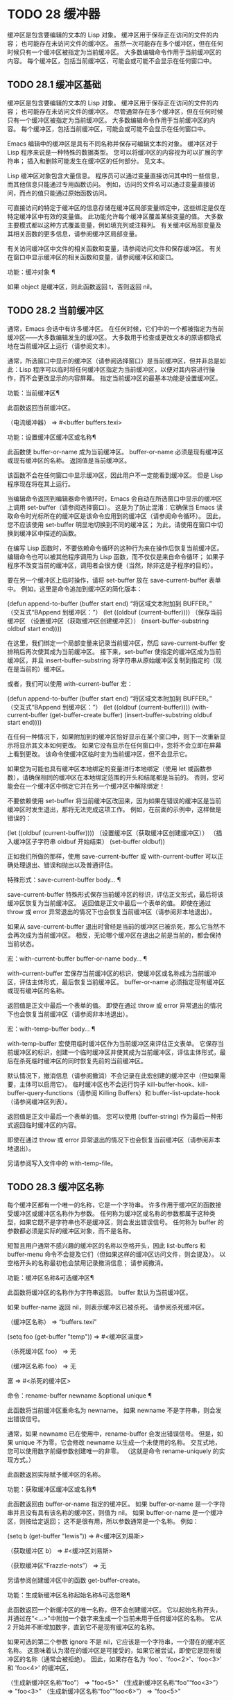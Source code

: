 #+LATEX_COMPILER: xelatex
#+LATEX_CLASS: elegantpaper
#+OPTIONS: prop:t
#+OPTIONS: ^:nil

* TODO 28 缓冲器

缓冲区是包含要编辑的文本的 Lisp 对象。  缓冲区用于保存正在访问的文件的内容；  也可能存在未访问文件的缓冲区。  虽然一次可能存在多个缓冲区，但在任何时候只有一个缓冲区被指定为当前缓冲区。  大多数编辑命令作用于当前缓冲区的内容。  每个缓冲区，包括当前缓冲区，可能会或可能不会显示在任何窗口中。

** TODO 28.1 缓冲区基础

缓冲区是包含要编辑的文本的 Lisp 对象。  缓冲区用于保存正在访问的文件的内容；  也可能存在未访问文件的缓冲区。  尽管通常存在多个缓冲区，但在任何时候只有一个缓冲区被指定为当前缓冲区。  大多数编辑命令作用于当前缓冲区的内容。  每个缓冲区，包括当前缓冲区，可能会或可能不会显示在任何窗口中。

Emacs 编辑中的缓冲区是具有不同名称并保存可编辑文本的对象。  缓冲区对于 Lisp 程序来说是一种特殊的数据类型。  您可以将缓冲区的内容视为可以扩展的字符串；  插入和删除可能发生在缓冲区的任何部分。  见文本。

Lisp 缓冲区对象包含大量信息。  程序员可以通过变量直接访问其中的一些信息，而其他信息只能通过专用函数访问。  例如，访问的文件名可以通过变量直接访问，而点的值只能通过原始函数访问。

可直接访问的特定于缓冲区的信息存储在缓冲区局部变量绑定中，这些绑定是仅在特定缓冲区中有效的变量值。  此功能允许每个缓冲区覆盖某些变量的值。  大多数主要模式都以这种方式覆盖变量，例如填充列或注释列。  有关缓冲区局部变量及其相关函数的更多信息，请参阅缓冲区局部变量。

有关访问缓冲区中文件的相关函数和变量，请参阅访问文件和保存缓冲区。  有关在窗口中显示缓冲区的相关函数和变量，请参阅缓冲区和窗口。

功能：缓冲对象 ¶

    如果 object 是缓冲区，则此函数返回 t，否则返回 nil。

** TODO 28.2 当前缓冲区

通常，Emacs 会话中有许多缓冲区。  在任何时候，它们中的一个都被指定为当前缓冲区——大多数编辑发生的缓冲区。  大多数用于检查或更改文本的原语都隐式地在当前缓冲区上运行（请参阅文本）。

通常，所选窗口中显示的缓冲区（请参阅选择窗口）是当前缓冲区，但并非总是如此：Lisp 程序可以临时将任何缓冲区指定为当前缓冲区，以便对其内容进行操作，而不会更改显示的内容屏幕。  指定当前缓冲区的最基本功能是设置缓冲区。

功能：当前缓冲区¶

    此函数返回当前缓冲区。

    （电流缓冲器）
	  ⇒ #<buffer buffers.texi>

功能：设置缓冲区缓冲区或名称¶

    此函数使 buffer-or-name 成为当前缓冲区。  buffer-or-name 必须是现有缓冲区或现有缓冲区的名称。  返回值是当前缓冲区。

    该函数不会在任何窗口中显示缓冲区，因此用户不一定能看到缓冲区。  但是 Lisp 程序现在将在其上运行。

当编辑命令返回到编辑器命令循环时，Emacs 会自动在所选窗口中显示的缓冲区上调用 set-buffer（请参阅选择窗口）。  这是为了防止混淆：它确保当 Emacs 读取命令时光标所在的缓冲区是该命令应用到的缓冲区（请参阅命令循环）。  因此，您不应该使用 set-buffer 明显地切换到不同的缓冲区；  为此，请使用在窗口中切换到缓冲区中描述的函数。

在编写 Lisp 函数时，不要依赖命令循环的这种行为来在操作后恢复当前缓冲区。  编辑命令也可以被其他程序调用为 Lisp 函数，而不仅仅是来自命令循环；  如果子程序不改变当前的缓冲区，调用者会很方便（当然，除非这是子程序的目的）。

要在另一个缓冲区上临时操作，请将 set-buffer 放在 save-current-buffer 表单中。  例如，这里是命令追加到缓冲区的简化版本：

(defun append-to-buffer (buffer start end)
  “将区域文本附加到 BUFFER。”
  （交互式“BAppend 到缓冲区：\nr”）
  (let ((oldbuf (current-buffer))))
    （保存当前缓冲区
      （设置缓冲区（获取缓冲区创建缓冲区））
      (insert-buffer-substring oldbuf start end))))

在这里，我们绑定一个局部变量来记录当前缓冲区，然后 save-current-buffer 安排稍后再次使其成为当前缓冲区。  接下来，set-buffer 使指定的缓冲区成为当前缓冲区，并且 insert-buffer-substring 将字符串从原始缓冲区复制到指定的（现在是当前的）缓冲区。

或者，我们可以使用 with-current-buffer 宏：

(defun append-to-buffer (buffer start end)
  “将区域文本附加到 BUFFER。”
  （交互式“BAppend 到缓冲区：\nr”）
  (let ((oldbuf (current-buffer))))
    (with-current-buffer (get-buffer-create buffer)
      (insert-buffer-substring oldbuf start end))))

在任何一种情况下，如果附加到的缓冲区恰好显示在某个窗口中，则下一次重新显示将显示其文本如何更改。  如果它没有显示在任何窗口中，您将不会立即在屏幕上看到更改。  该命令使缓冲区临时变为当前缓冲区，但不会显示它。

如果您为可能也具有缓冲区本地绑定的变量进行本地绑定（使用 let 或函数参数），请确保相同的缓冲区在本地绑定范围的开头和结尾都是当前的。  否则，您可能会在一个缓冲区中绑定它并在另一个缓冲区中解除绑定！

不要依赖使用 set-buffer 将当前缓冲区改回来，因为如果在错误的缓冲区是当前缓冲区时发生退出，那将无法完成这项工作。  例如，在前面的示例中，这样做是错误的：

  (let ((oldbuf (current-buffer))))
    （设置缓冲区（获取缓冲区创建缓冲区））
    （插入缓冲区子字符串 oldbuf 开始结束）
    (set-buffer oldbuf))

正如我们所做的那样，使用 save-current-buffer 或 with-current-buffer 可以正确处理退出、错误和抛出以及普通评估。

特殊形式：save-current-buffer body… ¶

    save-current-buffer 特殊形式保存当前缓冲区的标识，评估正文形式，最后将该缓冲区恢复为当前缓冲区。  返回值是正文中最后一个表单的值。  即使在通过 throw 或 error 异常退出的情况下也会恢复当前缓冲区（请参阅非本地退出）。

    如果从 save-current-buffer 退出时曾经是当前的缓冲区已被杀死，那么它当然不会再次成为当前缓冲区。  相反，无论哪个缓冲区在退出之前是当前的，都会保持当前状态。

宏：with-current-buffer buffer-or-name body... ¶

    with-current-buffer 宏保存当前缓冲区的标识，使缓冲区或名称成为当前缓冲区，评估主体形式，最后恢复当前缓冲区。  buffer-or-name 必须指定现有缓冲区或现有缓冲区的名称。

    返回值是正文中最后一个表单的值。  即使在通过 throw 或 error 异常退出的情况下也会恢复当前缓冲区（请参阅非本地退出）。

宏：with-temp-buffer body… ¶

    with-temp-buffer 宏使用临时缓冲区作为当前缓冲区来评估正文表单。  它保存当前缓冲区的标识，创建一个临时缓冲区并使其成为当前缓冲区，评估主体形式，最后在杀死临时缓冲区的同时恢复先前的当前缓冲区。

    默认情况下，撤消信息（请参阅撤消）不会记录在此宏创建的缓冲区中（但如果需要，主体可以启用它）。  临时缓冲区也不会运行钩子 kill-buffer-hook、kill-buffer-query-functions（请参阅 Killing Buffers）和 buffer-list-update-hook（请参阅缓冲区列表）。

    返回值是正文中最后一个表单的值。  您可以使用 (buffer-string) 作为最后一种形式返回临时缓冲区的内容。

    即使在通过 throw 或 error 异常退出的情况下也会恢复当前缓冲区（请参阅非本地退出）。

    另请参阅写入文件中的 with-temp-file。

** TODO 28.3 缓冲区名称

每个缓冲区都有一个唯一的名称，它是一个字符串。  许多作用于缓冲区的函数接受缓冲区或缓冲区名称作为参数。  任何称为缓冲区或名称的参数都属于这种类型，如果它既不是字符串也不是缓冲区，则会发出错误信号。  任何称为 buffer 的参数都必须是实际的缓冲区对象，而不是名称。

短暂且用户通常不感兴趣的缓冲区的名称以空格开头，因此 list-buffers 和 buffer-menu 命令不会提及它们（但如果这样的缓冲区访问文件，则会提及）。  以空格开头的名称最初也会禁用记录撤消信息；  请参阅撤消。

功能：缓冲区名称&可选缓冲区¶

    此函数将缓冲区的名称作为字符串返回。  buffer 默认为当前缓冲区。

    如果 buffer-name 返回 nil，则表示缓冲区已被杀死。  请参阅杀死缓冲区。

    （缓冲区名称）
	  ⇒ “buffers.texi”


    (setq foo (get-buffer "temp"))
	  ⇒ #<缓冲区温度>

    （杀死缓冲区 foo）
	  ⇒ 无

    （缓冲区名称 foo）
	  ⇒ 无

    富
	  ⇒ #<杀死的缓冲区>

命令：rename-buffer newname &optional unique ¶

    此函数将当前缓冲区重命名为 newname。  如果 newname 不是字符串，则会发出错误信号。

    通常，如果 newname 已在使用中，rename-buffer 会发出错误信号。  但是，如果 unique 不为零，它会修改 newname 以生成一个未使用的名称。  交互式地，您可以使用数字前缀参数创建唯一的非零。  （这就是命令 rename-uniquely 的实现方式。）

    此函数返回实际赋予缓冲区的名称。

功能：获取缓冲区缓冲区或名称¶

    此函数返回由 buffer-or-name 指定的缓冲区。  如果 buffer-or-name 是一个字符串并且没有具有该名称的缓冲区，则值为 nil。  如果 buffer-or-name 是一个缓冲区，则按给定返回；  这不是很有用，所以参数通常是一个名称。  例如：

    (setq b (get-buffer "lewis"))
	  ⇒ #<缓冲区刘易斯>

    （获取缓冲区 b）
	  ⇒ #<缓冲区刘易斯>

    （获取缓冲区“Frazzle-nots”）
	  ⇒ 无

    另请参阅创建缓冲区中的函数 get-buffer-create。

功能：生成新缓冲区名称起始名称&可选忽略¶

    此函数返回一个新缓冲区的唯一名称，但不会创建缓冲区。  它以起始名称开头，并通过在“<...>”中附加一个数字来生成一个当前未用于任何缓冲区的名称。  它从 2 开始并不断增加数字，直到它不是现有缓冲区的名称。

    如果可选的第二个参数 ignore 不是 nil，它应该是一个字符串，一个潜在的缓冲区名称。  这意味着认为潜在的缓冲区是可接受的，如果它被尝试，即使它是现有缓冲区的名称（通常会被拒绝）。  因此，如果存在名为 'foo'、'foo<2>'、'foo<3>' 和 'foo<4>' 的缓冲区，

    （生成新缓冲区名称“foo”）
	  ⇒ "foo<5>"
    （生成新缓冲区名称“foo”“foo<3>”）
	  ⇒ "foo<3>"
    （生成新缓冲区名称“foo”“foo<6>”）
	  ⇒ "foo<5>"

    请参阅创建缓冲区中的相关函数 generate-new-buffer。

** TODO 28.4 缓冲区文件名

缓冲区文件名是在该缓冲区中访问的文件的名称。  当一个缓冲区没有访问一个文件时，它的缓冲区文件名是 nil。  大多数时候，缓冲区名与缓冲区文件名的非目录部分相同，但缓冲区文件名和缓冲区名是不同的，可以独立设置。  请参阅访问文件。

功能：缓冲区文件名&可选缓冲区¶

    此函数返回缓冲区正在访问的文件的绝对文件名。  如果 buffer 没有访问任何文件，则 buffer-file-name 返回 nil。  如果未提供缓冲区，则默认为当前缓冲区。

    （缓冲区文件名（其他缓冲区））
	  ⇒ “/usr/user/lewis/manual/files.texi”

变量：缓冲区文件名¶

    此缓冲区局部变量包含当前缓冲区中正在访问的文件的名称，如果不访问文件，则为 nil。  它是一个永久的局部变量，不受 kill-all-local-variables 的影响。

    缓冲区文件名
	  ⇒ “/usr/user/lewis/manual/buffers.texi”

    在不做各种其他事情的情况下更改此变量的值是有风险的。  通常最好使用 set-visited-file-name （见下文）；  那里完成的一些事情，例如更改缓冲区名称，并不是绝对必要的，但其他一些事情对于避免混淆 Emacs 是必不可少的。

变量：buffer-file-truename ¶

    这个缓冲区局部变量保存当前缓冲区中访问的文件的缩写真名，如果没有访问文件，则为 nil。  它是一个永久的局部变量，不受 kill-all-local-variables 的影响。  请参见 Truenames 和 abbreviate-file-name。

变量：缓冲区文件编号¶

    这个缓冲区局部变量保存当前缓冲区中访问的文件的文件号和目录设备号，如果没有文件或不存在的文件被访问，则为 nil。  它是一个永久的局部变量，不受 kill-all-local-variables 的影响。

    该值通常是一个形式为 (filenum devnum) 的列表。  这对数字在系统上可访问的所有文件中唯一标识该文件。  有关它们的更多信息，请参阅文件属性中的函数文件属性。

    如果 buffer-file-name 是符号链接的名称，则两个数字都指递归目标。

功能：获取文件缓冲区文件名¶

    该函数返回缓冲区访问文件filename。  如果没有这样的缓冲区，则返回 nil。  必须是字符串的参数文件名被扩展（请参阅扩展文件名的函数），然后与所有活动缓冲区的访问文件名进行比较。  请注意，缓冲区的缓冲区文件名必须与文件名的扩展完全匹配。  此函数不会识别同一文件的其他名称。

    （获取文件缓冲区“buffers.texi”）
	 ⇒ #<buffer buffers.texi>

    在不寻常的情况下，可能有多个缓冲区访问同一个文件名。  在这种情况下，此函数返回缓冲区列表中的第一个此类缓冲区。

功能：查找缓冲区访问文件名&可选谓词¶

    这类似于 get-file-buffer，只是它可以返回访问文件的任何缓冲区，可能以不同的名称访问文件。  即缓冲区的缓冲区文件名不需要完全匹配文件名的扩展，它只需要引用同一个文件。  如果谓词非零，它应该是一个参数的函数，一个缓冲区访问文件名。  如果谓词返回非零，则缓冲区仅被视为合适的返回值。  如果找不到合适的缓冲区返回，find-buffer-visiting 返回 nil。

命令：set-visited-file-name filename &optional no-query along-with-file ¶

    如果 filename 是一个非空字符串，则该函数将当前缓冲区中访问的文件的名称更改为 filename。  （如果缓冲区没有访问过的文件，这给它一个。）下次保存缓冲区时，它将进入新指定的文件。

    该命令将缓冲区标记为已修改，因为它不（据 Emacs 所知）匹配文件名的内容，即使它匹配之前访问过的文件。  它还会重命名缓冲区以对应于新文件名，除非新名称已在使用中。

    如果 filename 为 nil 或空字符串，则表示“没有访问过的文件”。  在这种情况下，set-visited-file-name 将缓冲区标记为没有访问过的文件，而不更改缓冲区的修改标志。

    通常，此函数要求用户确认是否已经存在缓冲区访问文件名。  如果 no-query 不是 nil，则阻止提出这个问题。  如果已经有一个缓冲区访问文件名，并且用户确认或 no-query 为非 nil，则此函数通过在文件名中附加一个 '<...>' 内的数字来使新的缓冲区名称唯一。

    如果连同文件是非零，这意味着假设以前访问的文件已被重命名为文件名。  在这种情况下，该命令不会更改缓冲区的修改标志，也不会更改访问文件修改时间报告的缓冲区记录的最后文件修改时间（请参阅缓冲区修改时间）。  如果连同文件是零，这个函数清除记录的最后文件修改时间，之后访问文件修改时间返回零。

    当交互式调用函数 set-visited-file-name 时，它​​会提示输入 minibuffer 中的文件名。

变量：列表缓冲区目录¶

    对于没有访问文件名的缓冲区，此缓冲区局部变量指定一个字符串，以显示在访问文件名所在的缓冲区列表中。  Dired 缓冲区使用此变量。

** TODO 28.5 缓冲区修改

Emacs 为每个缓冲区保留一个称为修改标志的标志，以记录您是否更改了缓冲区的文本。  每当您更改缓冲区的内容时，此标志设置为 t，并在保存时清除为 nil。  因此，该标志显示是否有未保存的更改。  标志值通常显示在模式行中（请参阅模式行中使用的变量），并控制保存（请参阅保存缓冲区）和自动保存（请参阅自动保存）。

一些 Lisp 程序明确地设置了这个标志。  例如，函数 set-visited-file-name 将标志设置为 t，因为文本与新访问的文件不匹配，即使它与以前访问的文件相比没有变化。

修改缓冲区内容的函数在文本中描述。

功能：缓冲区修改-p &可选缓冲区¶

    如果缓冲区缓冲区自上次从文件读入或保存后已被修改，则此函数返回 t，否则返回 nil。  如果未提供缓冲区，则测试当前缓冲区。

功能：设置缓冲区修改-p标志¶

    如果 flag 为非 nil，此函数将当前缓冲区标记为已修改，如果 flag 为 nil，则此函数将其标记为未修改。

    调用此函数的另一个效果是无条件地重新显示当前缓冲区的模式行。  实际上，函数 force-mode-line-update 就是这样工作的：

    (set-buffer-modified-p (buffer-modified-p))

功能：restore-buffer-modified-p 标志 ¶

    与 set-buffer-modified-p 类似，但不强制重新显示模式行。

命令：未修改 &optional arg ¶

    该命令将当前缓冲区标记为未修改，不需要保存。  如果 arg 不为零，则将缓冲区标记为已修改，以便在下一个合适的场合保存。  交互式地， arg 是前缀参数。

    不要在程序中使用此功能，因为它会在回显区域打印一条消息；  改用 set-buffer-modified-p（上图）。

功能：buffer-modified-tick &optional buffer ¶

    此函数返回缓冲区的修改计数。  这是一个每次修改缓冲区时递增的计数器。  如果 buffer 为 nil（或省略），则使用当前缓冲区。

功能：buffer-chars-modified-tick &optional buffer ¶

    此函数返回缓冲区的字符更改修改计数。  对文本属性的更改使该计数器保持不变；  但是，每次在缓冲区中插入或删除文本时，计数器都会重置为 buffer-modified-tick 返回的值。  通过比较两个 buffer-chars-modified-tick 调用返回的值，您可以判断在调用之间该缓冲区中是否发生了字符更改。  如果 buffer 为 nil（或省略），则使用当前缓冲区。

有时需要以一种不会真正更改其文本的方式修改缓冲区，例如仅更改其文本属性。  如果您的程序需要修改缓冲区而不触发任何对缓冲区修改作出反应的钩子和功能，请使用 with-silent-modifications 宏。

宏：with-silent-modifications body... ¶

    执行 body 假装它不修改缓冲区。  这包括检查缓冲区的文件是否被锁定（参见 File Locks）、运行缓冲区修改挂钩（参见 Change Hooks）等。请注意，如果 body 实际修改了缓冲区文本（与其文本属性相反），它的撤消数据可能会变为损坏。

** TODO 28.6 缓冲区修改时间

假设您访问一个文件并在其缓冲区中进行更改，同时文件本身在磁盘上也发生了更改。  此时，保存缓冲区将覆盖文件中的更改。  有时这可能是您想要的，但通常它会丢失有价值的信息。  因此，Emacs 在保存文件之前使用下面描述的函数检查文件的修改时间。  （请参阅文件属性，了解如何检查文件的修改时间。）

功能：verify-visited-file-modtime &optional buffer ¶

    此函数将其访问文件的修改时间记录的缓冲区（默认情况下，当前缓冲区）与操作系统记录的文件的实际修改时间进行比较。  这两者应该是相同的，除非在 Emacs 访问或保存文件后有其他进程写入了该文件。

    如果最后的实际修改时间和 Emacs 记录的修改时间相同，则函数返回 t，否则返回 nil。  如果缓冲区没有记录最后修改时间，它也返回 t，即如果访问文件修改时间将返回零。

    对于没有访问文件的缓冲区，它总是返回 t，即使访问文件修改时间返回一个非零值。  例如，它总是为 dired 缓冲区返回 t。  对于访问不存在且从未存在的文件的缓冲区，它返回 t，但对于文件已被删除的文件访问缓冲区，它返回 nil。

功能：清除访问文件修改时间¶

    该函数清除当前缓冲区正在访问的文件的最后修改时间记录。  因此，下次保存此缓冲区的尝试不会抱怨文件修改时间的差异。

    此函数在 set-visited-file-name 和其他不应该进行通常测试以避免覆盖已更改文件的特殊位置调用。

功能：访问文件修改时间¶

    此函数返回当前缓冲区记录的最后文件修改时间，作为 Lisp 时间戳（请参阅时间）。

    如果缓冲区没有记录最后修改时间，则此函数返回零。  例如，如果缓冲区没有访问文件，或者时间已被 clear-visited-file-modtime 明确清除，就会出现这种情况。  但是请注意，visited-file-modtime 也会返回一些非文件缓冲区的时间戳。  例如，在列出目录的 Dired 缓冲区中，它返回该目录的最后修改时间，由 Dired 记录。

    如果缓冲区正在访问一个不存在的文件，则此函数返回 -1。

功能：set-visited-file-modtime &optional time ¶

    该函数将访问文件的最后修改时间的缓冲区记录更新为 time 指定的值，如果 time 不为零，否则更新为访问文件的最后修改时间。

    如果时间既不是 nil 也不是visited-file-modtime 返回的整数标志，它应该是一个 Lisp 时间值（参见时间）。

    如果缓冲区没有从文件中正常读取，或者文件本身由于某些已知的良性原因而被更改，则此函数很有用。

功能：询问用户关于超级会话威胁文件名¶

    当文件比缓冲区文本更新时，此函数用于询问用户在尝试修改缓冲区访问文件文件名后如何进行。  Emacs 检测到这一点是因为磁盘上文件的修改时间比上次保存时间要新，并且其内容已更改。  这意味着其他一些程序可能已经更改了该文件。

    根据用户的回答，函数可能会正常返回，在这种情况下会继续修改缓冲区，或者它可能会用数据（文件名）发出文件替换错误信号，在这种情况下，建议的缓冲区修改是不允许的。

    Emacs 在适当的情况下会自动调用此函数。  它存在，因此您可以通过重新定义它来自定义 Emacs。  有关标准定义，请参见文件 userlock.el。

    另请参阅文件锁定中的文件锁定机制。

** TODO 28.7 只读缓冲区

如果缓冲区是只读的，则您无法更改其内容，尽管您可以通过滚动和缩小来更改内容视图。

只读缓冲区用于两种情况：

    访问写保护文件的缓冲区通常是只读的。

    在这里，目的是通知用户编辑缓冲区以将其保存在文件中可能是徒劳的或不可取的。  尽管如此，想要更改缓冲区文本的用户可以在使用 Cx Cq 清除只读标志后执行此操作。
    Dired 和 Rmail 等模式在使用通常的编辑命令更改内容时将缓冲区设为只读，这可能是一个错误。

    这些模式的特殊命令将 buffer-read-only 绑定到 nil（使用 let）或 bind-inhibit-read-only 到 t 在它们自己更改文本的位置周围。

变量：缓冲区只读 ¶

    此缓冲区局部变量指定缓冲区是否为只读。  如果此变量非零，则缓冲区是只读的。  但是，仍然可以修改具有禁止只读文本属性的字符。  请参阅禁止只读。

变量：禁止只读 ¶

    如果此变量非零，则只读缓冲区，并且根据实际值，可能会修改部分或全部只读字符。  缓冲区中的只读字符是那些具有非零只读文本属性的字符。  有关文本属性的更多信息，请参阅具有特殊含义的属性。

    如果 inhibitor-read-only 为 t，则所有只读字符属性均无效。  如果 inhibitor-read-only 是一个列表，那么如果它们是列表的成员，则只读字符属性无效（与 eq 进行比较）。

命令：只读模式 &optional arg ¶

    这是只读次要模式（缓冲区本地次要模式）的模式命令。  开启模式时，buffer-read-only在缓冲区中为非nil；  禁用时，缓冲区中的缓冲区只读为零。  调用约定与其他次要模式命令相同（请参阅编写次要模式的约定）。

    这种次要模式主要用作缓冲区只读的包装器；  与大多数次要模式不同，没有单独的只读模式变量。  即使禁用只读模式，具有非零只读文本属性的字符仍然是只读的。  要暂时忽略所有只读状态，请绑定禁止只读，如上所述。

    启用只读模式时，如果选项 view-read-only 为非零，则此模式命令也会启用查看模式。  请参阅 GNU Emacs 手册中的 Miscellaneous Buffer Operations。  禁用只读模式时，如果启用了查看模式，它将禁用查看模式。

功能：barf-if-buffer-read-only &optional position ¶

    如果当前缓冲区是只读的，则此函数会发出缓冲区只读错误信号。  如果位置处的文本（默认为点）设置了禁止只读文本属性，则不会引发错误。

    如果当前缓冲区是只读的，请参阅使用交互，以获取另一种发出错误信号的方法。


** TODO 28.8 缓冲区列表

缓冲区列表是所有活动缓冲区的列表。  此列表中缓冲区的顺序主要基于每个缓冲区在窗口中显示的最近时间。  几个函数，尤其是 other-buffer，使用这种排序。  为用户显示的缓冲区列表也遵循此顺序。

创建缓冲区会将其添加到缓冲区列表的末尾，而终止缓冲区会将其从该列表中删除。  A buffer moves to the front of this list whenever it is chosen for display in a window (see Switching to a Buffer in a Window) or a window displaying it is selected (see Selecting Windows).  当一个缓冲区被掩埋时，它会移动到列表的末尾（参见下面的 bury-buffer）。  Lisp 程序员没有可用的函数直接操作缓冲区列表。

除了刚刚描述的基本缓冲区列表之外，Emacs 还为每一帧维护了一个本地缓冲区列表，其中首先显示了在该帧中显示（或选择了它们的窗口）的缓冲区。  （此顺序记录在帧的缓冲区列表帧参数中；请参阅缓冲区参数。）该帧中从未显示的缓冲区随后出现，根据基本缓冲区列表排序。

功能：缓冲区列表和可选帧¶

    此函数返回缓冲区列表，包括所有缓冲区，甚至包括名称以空格开头的缓冲区。  这些元素是实际的缓冲区，而不是它们的名称。

    如果 frame 是一个帧，则返回帧的本地缓冲区列表。  如果 frame 为 nil 或省略，则使用基本缓冲区列表：缓冲区按最近显示或选择的顺序出现，无论它们显示在哪些帧上。

    （缓冲区列表）
	  ⇒ (#<buffer buffers.texi>
	      #<buffer *Minibuf-1*> #<buffer buffer.c>
	      #<buffer *Help*> #<buffer TAGS>)


    ;;  注意 minibuffer 的名字
    ;;  以空格开头！
    (mapcar #'buffer-name (buffer-list))
	 ⇒ ("buffers.texi" " *Minibuf-1*"
	     “buffer.c”“*帮助*”“标签”）

buffer-list返回的列表是专门构造的；  它不是 Emacs 内部的数据结构，修改它对缓冲区的顺序没有影响。  如果要更改基本缓冲区列表中缓冲区的顺序，这里有一个简单的方法：

(defun reorder-buffer-list (new-list)
  （而新列表
    (bury-buffer (car new-list))
    (setq new-list (cdr new-list))))

使用此方法，您可以为列表指定任何顺序，但不会有丢失缓冲区或添加不是有效活动缓冲区的内容的危险。

要更改特定帧的缓冲区列表的顺序或值，请使用 modify-frame-parameters 设置该帧的缓冲区列表参数（请参阅访问帧参数）。

功能：other-buffer &optional buffer visible-ok frame ¶

    此函数返回缓冲区列表中除缓冲区之外的第一个缓冲区。  通常，这是出现在最近选择的窗口中的缓冲区（在帧帧或所选帧中，请参阅输入焦点），除了缓冲区。  根本不考虑名称以空格开头的缓冲区。

    如果未提供缓冲区（或者如果它不是实时缓冲区），则 other-buffer 返回所选帧的本地缓冲区列表中的第一个缓冲区。  （如果 frame 不是 nil，则返回 frame 的本地缓冲区列表中的第一个缓冲区。）

    如果 frame 有一个非 nil 缓冲区谓词参数，则 other-buffer 使用该谓词来决定要考虑哪些缓冲区。  它为每个缓冲区调用一次谓词，如果值为 nil，则忽略该缓冲区。  请参阅缓冲区参数。

    如果 visible-ok 为 nil，则 other-buffer 避免返回在任何可见帧上的任何窗口中可见的缓冲区，除非作为最后的手段。  如果 visible-ok 不为零，那么缓冲区是否显示在某处并不重要。

    如果不存在合适的缓冲区，则返回缓冲区 *scratch*（并在必要时创建）。

功能：last-buffer &optional buffer visible-ok frame ¶

    此函数返回帧缓冲区列表中除缓冲区之外的最后一个缓冲区。  如果 frame 被省略或为零，它使用选定帧的缓冲区列表。

    参数 visible-ok 与 other-buffer 一样处理，见上文。  如果找不到合适的缓冲区，则返回缓冲区 *scratch*。

命令：bury-buffer &optional buffer-or-name ¶

    此命令将 buffer-or-name 放在缓冲区列表的末尾，而不更改列表中任何其他缓冲区的顺序。  因此，此缓冲区成为其他缓冲区返回的最不理想的候选者。  参数可以是缓冲区本身，也可以是缓冲区的名称。

    该函数对每个帧的缓冲区列表参数以及基本缓冲区列表进行操作；  因此，您埋入的缓冲区将在 (buffer-list frame) 的值和 (buffer-list) 的值中排在最后。  此外，它还将缓冲区放在所选窗口的缓冲区列表的末尾（请参阅窗口历史记录），前提是它显示在该窗口中。

    如果 buffer-or-name 为 nil 或省略，这意味着要掩埋当前缓冲区。  此外，如果当前缓冲区显示在所选窗口中（请参阅选择窗口），这将确保窗口被删除或显示另一个缓冲区。  更准确地说，如果选定的窗口是专用的（请参阅专用窗口）并且其框架上有其他窗口，则该窗口将被删除。  如果它是其框架上的唯一窗口，并且该框架不是其终端上的唯一框架，则通过调用 frame-auto-hide-function 指定的函数来解除该框架（请参阅退出窗口）。  否则，它会调用 switch-to-prev-buffer（参见 Window History）以在该窗口中显示另一个缓冲区。  如果 buffer-or-name 显示在其他窗口中，它仍然显示在那里。

    要在显示它的所有窗口中替换缓冲区，请使用 replace-buffer-in-windows，请参阅缓冲区和窗口。

命令：unbury-buffer ¶

    此命令切换到所选帧的本地缓冲区列表中的最后一个缓冲区。  更准确地说，它调用函数 switch-to-buffer（参见 Switching to a Buffer in a Window），以在所选窗口中显示 last-buffer 返回的缓冲区（参见上文）。

变量：缓冲区列表更新挂钩¶

    每当缓冲区列表更改时，这是一个正常的钩子运行。  运行此钩子的函数（隐式）是 get-buffer-create（参见创建缓冲区）、rename-buffer（参见缓冲区名称）、kill-buffer（参见终止缓冲区）、bury-buffer（参见上文）和 select-window (请参阅选择窗口）。  对于由 get-buffer-create 或 generate-new-buffer 使用非 nil 参数禁止缓冲区钩子创建的内部或临时缓冲区，不会运行此挂钩。

    由该钩子运行的函数应避免使用 nil norecord 参数调用 select-window，因为这可能导致无限递归。

** TODO 28.9 创建缓冲区

本节介绍用于创建缓冲区的两个原语。  get-buffer-create 如果没有找到具有指定名称的现有缓冲区，则创建一个缓冲区；  generate-new-buffer 总是创建一个新的缓冲区并给它一个唯一的名字。

这两个函数都接受一个可选参数禁止缓冲区钩子。  如果它不是 nil，则他们创建的缓冲区不会运行 hooks kill-buffer-hook、kill-buffer-query-functions（请参阅 Killing Buffers）和 buffer-list-update-hook（请参阅缓冲区列表）。  这可以避免减慢从未呈现给用户或传递给其他应用程序的内部或临时缓冲区。

可用于创建缓冲区的其他函数包括 with-output-to-temp-buffer（请参阅临时显示）和 create-file-buffer（请参阅访问文件）。  启动子进程也可以创建缓冲区（请参阅进程）。

功能：get-buffer-create buffer-or-name &optional inhibitor-buffer-hooks ¶

    此函数返回一个名为 buffer-or-name 的缓冲区。  返回的缓冲区不会成为当前缓冲区——此函数不会更改哪个缓冲区是当前缓冲区。

    buffer-or-name 必须是字符串或现有缓冲区。  如果它是一个字符串并且具有该名称的活动缓冲区已经存在，则 get-buffer-create 返回该缓冲区。  如果不存在这样的缓冲区，它会创建一个新的缓冲区。  如果 buffer-or-name 是一个缓冲区而不是一个字符串，它会按给定的形式返回，即使它已经死了。

    （获取缓冲区创建“foo”）
	  ⇒ #<buffer foo>

    新创建的缓冲区的主要模式设置为基本模式。  （变量 major-mode 的默认值在更高级别处理；请参阅 Emacs 如何选择主要模式。）如果名称以空格开头，则缓冲区最初禁用撤消信息记录（请参阅撤消）。

功能：生成新缓冲区名称&可选的禁止缓冲区钩子¶

    此函数返回一个新创建的空缓冲区，但不会使其成为当前缓冲区。  缓冲区的名称是通过将名称传递给函数 generate-new-buffer-name 来生成的（请参阅缓冲区名称）。  因此，如果没有名为 name 的缓冲区，那么它就是新缓冲区的名称；  如果正在使用该名称，则将“<n>”形式的后缀（其中 n 是整数）附加到名称。

    如果 name 不是字符串，则会发出错误信号。

    （生成新缓冲区“栏”）
	  ⇒ #<缓冲条>

    （生成新缓冲区“栏”）
	  ⇒ #<缓冲条<2>>

    （生成新缓冲区“栏”）
	  ⇒ #<缓冲条<3>>

    新缓冲区的主要模式设置为基本模式。  变量主模式的默认值在更高级别处理。  请参阅 Emacs 如何选择主要模式。

** TODO 28.10 终止缓冲区

杀死一个缓冲区会使 Emacs 不知道它的名字，并使它占用的内存空间可用于其他用途。

只要有任何东西引用它，已被终止的缓冲区的缓冲区对象就一直存在，但它被特别标记，因此您无法使其成为当前或显示它。  然而，被杀死的缓冲区保留了它们的身份；  如果你杀死两个不同的缓冲区，它们根据 eq 保持不同，尽管两者都死了。

如果你杀死一个当前的或显示在窗口中的缓冲区，Emacs 会自动选择或显示一些其他的缓冲区。  这意味着杀死缓冲区可以更改当前缓冲区。  因此，当你杀死一个缓冲区时，你还应该采取与更改当前缓冲区相关的预防措施（除非你碰巧知道被杀死的缓冲区不是当前的）。  请参阅当前缓冲区。

如果您终止一个缓冲区，该缓冲区是一个或多个间接缓冲区的基本缓冲区（请参阅间接缓冲区），那么间接缓冲区也会被自动终止。

当且仅当缓冲区被杀死时，缓冲区的缓冲区名称为 nil。  未被杀死的缓冲区称为活动缓冲区。  要测试缓冲区是活动的还是终止的，请使用函数 buffer-live-p（见下文）。

命令：kill-buffer &optional buffer-or-name ¶

    此函数会杀死缓冲区 buffer-or-name，释放其所有内存以供其他用途或返回给操作系统。  如果 buffer-or-name 为 nil 或省略，它会终止当前缓冲区。

    任何将此缓冲区作为进程缓冲区的进程都会发送 SIGHUP（挂起）信号，这通常会导致它们终止。  请参阅向进程发送信号。

    如果缓冲区正在访问一个文件并且包含未保存的更改，kill-buffer 会在缓冲区被杀死之前要求用户确认。  即使不以交互方式调用它也会这样做。  为防止请求确认，请在调用 kill-buffer 之前清除修改标志。  请参阅缓冲区修改。

    此函数调用 replace-buffer-in-windows 来清理当前显示要被杀死的缓冲区的所有窗口。

    杀死一个已经死亡的缓冲区没有任何效果。

    如果它实际上杀死了缓冲区，则此函数返回 t。  如果用户拒绝确认或者 buffer-or-name 已经失效，则返回 nil。

    （杀死缓冲区“foo.unchanged”）
	  ⇒ 吨
    （杀死缓冲区“foo.changed”）

    ---------- 缓冲区：迷你缓冲区 ----------
    缓冲区 foo.changed 修改；  还是杀？  （是或否）是
    ---------- 缓冲区：迷你缓冲区 ----------

	  ⇒ 吨

变量：kill-buffer-query-functions ¶

    在确认未保存的更改之前，kill-buffer 按出现的顺序调用列表 kill-buffer-query-functions 中的函数，不带参数。  被杀死的缓冲区是调用它们时的当前缓冲区。  此功能的想法是这些功能将要求用户确认。  如果其中任何一个返回 nil，kill-buffer 会保留缓冲区的生命。

    对于由 get-buffer-create 或 generate-new-buffer 使用非 nil 参数禁止缓冲区钩子创建的内部或临时缓冲区，不会运行此挂钩。

变量：kill-buffer-hook ¶

    这是一个正常的钩子，由 kill-buffer 在询问了它要问的所有问题之后，在实际杀死缓冲区之前运行。  当钩子函数运行时，要杀死的缓冲区是当前的。  请参阅挂钩。  这个变量是一个永久的局部变量，所以它的局部绑定不会通过改变主要模式来清除。

    对于由 get-buffer-create 或 generate-new-buffer 使用非 nil 参数禁止缓冲区钩子创建的内部或临时缓冲区，不会运行此挂钩。

用户选项：buffer-offer-save ¶

    该变量，如果在特定缓冲区中非零，则告诉 save-buffers-kill-emacs 提供保存该缓冲区，就像它提供保存文件访问缓冲区一样。  如果在第二个可选参数设置为 t 的情况下调用 save-some-buffers，它也会提供保存缓冲区。  最后，如果此变量始终设置为符号，则 save-buffers-kill-emacs 和 save-some-buffers 将始终提供保存。  请参阅保存一些缓冲区的定义。  变量 buffer-offer-save 在出于任何原因设置时会自动变为缓冲区本地。  请参阅缓冲区局部变量。

变量：没有查询的缓冲区保存¶

    此变量，如果在特定缓冲区中非零，则告诉 save-buffers-kill-emacs 和 save-some-buffers 保存此缓冲区（如果已修改）而不询问用户。  当出于任何原因设置时，该变量会自动变为缓冲区本地。

功能：buffer-live-p 对象 ¶

    如果 object 是活动缓冲区（尚未被杀死的缓冲区），则此函数返回 t，否则返回 nil。

** TODO 28.11 间接缓冲区

间接缓冲区共享某个其他缓冲区的文本，该缓冲区称为间接缓冲区的基本缓冲区。  在某些方面，对于缓冲区，它类似于文件之间的符号链接。  基本缓冲区本身可能不是间接缓冲区。

间接缓冲区的文本始终与其基本缓冲区的文本相同；  通过编辑其中一个所做的更改会立即在另一个中可见。  这包括文本属性以及字符本身。

在所有其他方面，间接缓冲区和它的基本缓冲区是完全分开的。  它们具有不同的名称、独立的点值、独立的缩小、独立的标记和覆盖（尽管在任一缓冲区中插入或删除文本都会重新定位两者的标记和覆盖）、独立的主要模式和独立的缓冲区局部变量绑定。

间接缓冲区不能访问文件，但其基本缓冲区可以。  如果您尝试保存间接缓冲区，那实际上会保存基本缓冲区。

杀死间接缓冲区对其基本缓冲区没有影响。  杀死基本缓冲区有效地杀死了间接缓冲区，因为它不能再次成为当前缓冲区。

命令：make-indirect-buffer base-buffer name &optional clone inhibitor-hooks ¶

    这将创建并返回一个名为 name 的间接缓冲区，其基本缓冲区是 base-buffer。  参数 base-buffer 可以是活动缓冲区或现有缓冲区的名称（字符串）。  如果 name 是现有缓冲区的名称，则会发出错误信号。

    如果 clone 为非 nil，则间接缓冲区最初共享基本缓冲区的状态，例如主要模式、次要模式、缓冲区局部变量等。  如果省略 clone 或 nil ，则间接缓冲区的状态设置为新缓冲区的默认状态。

    如果 base-buffer 是间接缓冲区，则其基本缓冲区用作新缓冲区的基础。  此外，如果 clone 不是 nil，则初始状态是从实际的基本缓冲区复制的，而不是从基本缓冲区复制的。

    有关禁止缓冲区挂钩的含义，请参见创建缓冲区。

命令：clone-indirect-buffer newname display-flag &optional norecord ¶

    此函数创建并返回一个新的间接缓冲区，该缓冲区共享当前缓冲区的基本缓冲区并复制当前缓冲区的其余属性。  （如果当前缓冲区不是间接的，则将其用作基本缓冲区。）

    如果 display-flag 不是 nil，就像在交互式调用中一样，这意味着通过调用 pop-to-buffer 来显示新的缓冲区。  如果 norecord 为非 nil，则表示不将新缓冲区放在缓冲区列表的前面。

功能：buffer-base-buffer &可选缓冲区¶

    该函数返回缓冲区的基本缓冲区，默认为当前缓冲区。  如果缓冲区不是间接的，则值为 nil。  否则，该值是另一个缓冲区，它永远不是间接缓冲区。

** TODO 28.12 在两个缓冲区之间交换文本

专用模式有时需要让用户从同一个缓冲区访问几种截然不同的文本。  例如，除了让用户访问文本本身之外，您可能还需要显示缓冲区文本的摘要。

这可以通过多个缓冲区（在用户编辑文本时保持同步）或缩小（参见缩小）来实现。  但是这些替代方案有时可能会变得乏味或过于昂贵，特别是如果每​​种类型的文本都需要昂贵的缓冲区全局操作以提供正确的显示和编辑命令。

Emacs 为这种模式提供了另一种工具：您可以使用 buffer-swap-text 在两个缓冲区之间快速交换缓冲区文本。  这个函数非常快，因为它不移动任何文本，它只改变缓冲区对象的内部数据结构以指向不同的文本块。  使用它，您可以假装一组两个或多个缓冲区实际上是一个虚拟缓冲区，它将所有单独缓冲区的内容保存在一起。

功能：缓冲区交换文本缓冲区¶

    这个函数交换当前缓冲区的文本和它的参数缓冲区的文本。  如果两个缓冲区之一是间接缓冲区（请参阅间接缓冲区）或间接缓冲区的基本缓冲区，它会发出错误信号。

    与缓冲区文本相关的所有缓冲区属性也被交换：点和标记的位置、所有标记、覆盖、文本属性、撤消列表、启用多字节字符标志的值（参见启用多字节字符）等。

    警告：如果在 save-excursion 表单中调用此函数，则当前缓冲区将在离开表单时设置为 buffer，因为 save-excursion 用于保存位置和缓冲区的标记也将被交换。

如果您在文件访问缓冲区上使用缓冲区交换文本，您应该设置一个挂钩来保存缓冲区的原始文本，而不是它被交换的内容。  write-region-annotate-functions 用于此目的。  您可能应该在缓冲区中将 buffer-saved-size 设置为 -2，以便与之交换的文本中的更改不会干扰自动保存。

** TODO 28.13 缓冲间隙

Emacs 缓冲区是使用一个不可见的间隙来实现的，以使插入和删除更快。  插入通过填充部分间隙来起作用，而删除则增加间隙。  当然，这意味着必须首先将间隙移动到插入或删除的位点。  仅当您尝试插入或删除时，Emacs 才会移动间隙。  这就是为什么你在一个大缓冲区的一个部分中的第一个编辑命令，在之前在另一个很远的部分进行编辑之后，有时会出现明显的延迟。

这种机制是不可见的，Lisp 代码永远不会受到间隙当前位置的影响，但这些函数可用于获取有关间隙状态的信息。

功能：间隙位置¶

    此函数返回当前缓冲区中的当前间隙位置。

功能：间隙尺寸¶

    此函数返回当前缓冲区的当前间隙大小。
